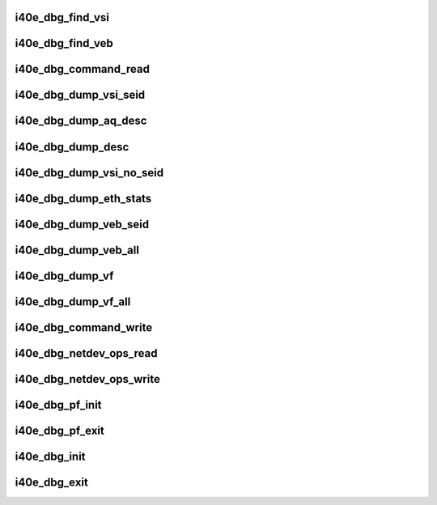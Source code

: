 .. -*- coding: utf-8; mode: rst -*-
.. src-file: drivers/net/ethernet/intel/i40e/i40e_debugfs.c

.. _`i40e_dbg_find_vsi`:

i40e_dbg_find_vsi
=================

.. c:function:: struct i40e_vsi *i40e_dbg_find_vsi(struct i40e_pf *pf, int seid)

    searches for the vsi with the given seid \ ``pf``\  - the PF structure to search for the vsi \ ``seid``\  - seid of the vsi it is searching for

    :param struct i40e_pf \*pf:
        *undescribed*

    :param int seid:
        *undescribed*

.. _`i40e_dbg_find_veb`:

i40e_dbg_find_veb
=================

.. c:function:: struct i40e_veb *i40e_dbg_find_veb(struct i40e_pf *pf, int seid)

    searches for the veb with the given seid \ ``pf``\  - the PF structure to search for the veb \ ``seid``\  - seid of the veb it is searching for

    :param struct i40e_pf \*pf:
        *undescribed*

    :param int seid:
        *undescribed*

.. _`i40e_dbg_command_read`:

i40e_dbg_command_read
=====================

.. c:function:: ssize_t i40e_dbg_command_read(struct file *filp, char __user *buffer, size_t count, loff_t *ppos)

    read for command datum

    :param struct file \*filp:
        the opened file

    :param char __user \*buffer:
        where to write the data for the user to read

    :param size_t count:
        the size of the user's buffer

    :param loff_t \*ppos:
        file position offset

.. _`i40e_dbg_dump_vsi_seid`:

i40e_dbg_dump_vsi_seid
======================

.. c:function:: void i40e_dbg_dump_vsi_seid(struct i40e_pf *pf, int seid)

    handles dump vsi seid write into command datum

    :param struct i40e_pf \*pf:
        the i40e_pf created in command write

    :param int seid:
        the seid the user put in

.. _`i40e_dbg_dump_aq_desc`:

i40e_dbg_dump_aq_desc
=====================

.. c:function:: void i40e_dbg_dump_aq_desc(struct i40e_pf *pf)

    handles dump aq_desc write into command datum

    :param struct i40e_pf \*pf:
        the i40e_pf created in command write

.. _`i40e_dbg_dump_desc`:

i40e_dbg_dump_desc
==================

.. c:function:: void i40e_dbg_dump_desc(int cnt, int vsi_seid, int ring_id, int desc_n, struct i40e_pf *pf, bool is_rx_ring)

    handles dump desc write into command datum

    :param int cnt:
        number of arguments that the user supplied

    :param int vsi_seid:
        vsi id entered by user

    :param int ring_id:
        ring id entered by user

    :param int desc_n:
        descriptor number entered by user

    :param struct i40e_pf \*pf:
        the i40e_pf created in command write

    :param bool is_rx_ring:
        true if rx, false if tx

.. _`i40e_dbg_dump_vsi_no_seid`:

i40e_dbg_dump_vsi_no_seid
=========================

.. c:function:: void i40e_dbg_dump_vsi_no_seid(struct i40e_pf *pf)

    handles dump vsi write into command datum

    :param struct i40e_pf \*pf:
        the i40e_pf created in command write

.. _`i40e_dbg_dump_eth_stats`:

i40e_dbg_dump_eth_stats
=======================

.. c:function:: void i40e_dbg_dump_eth_stats(struct i40e_pf *pf, struct i40e_eth_stats *estats)

    handles dump stats write into command datum

    :param struct i40e_pf \*pf:
        the i40e_pf created in command write

    :param struct i40e_eth_stats \*estats:
        the eth stats structure to be dumped

.. _`i40e_dbg_dump_veb_seid`:

i40e_dbg_dump_veb_seid
======================

.. c:function:: void i40e_dbg_dump_veb_seid(struct i40e_pf *pf, int seid)

    handles dump stats of a single given veb

    :param struct i40e_pf \*pf:
        the i40e_pf created in command write

    :param int seid:
        the seid the user put in

.. _`i40e_dbg_dump_veb_all`:

i40e_dbg_dump_veb_all
=====================

.. c:function:: void i40e_dbg_dump_veb_all(struct i40e_pf *pf)

    dumps all known veb's stats

    :param struct i40e_pf \*pf:
        the i40e_pf created in command write

.. _`i40e_dbg_dump_vf`:

i40e_dbg_dump_vf
================

.. c:function:: void i40e_dbg_dump_vf(struct i40e_pf *pf, int vf_id)

    dump VF info

    :param struct i40e_pf \*pf:
        the i40e_pf created in command write

    :param int vf_id:
        the vf_id from the user

.. _`i40e_dbg_dump_vf_all`:

i40e_dbg_dump_vf_all
====================

.. c:function:: void i40e_dbg_dump_vf_all(struct i40e_pf *pf)

    dump VF info for all VFs

    :param struct i40e_pf \*pf:
        the i40e_pf created in command write

.. _`i40e_dbg_command_write`:

i40e_dbg_command_write
======================

.. c:function:: ssize_t i40e_dbg_command_write(struct file *filp, const char __user *buffer, size_t count, loff_t *ppos)

    write into command datum

    :param struct file \*filp:
        the opened file

    :param const char __user \*buffer:
        where to find the user's data

    :param size_t count:
        the length of the user's data

    :param loff_t \*ppos:
        file position offset

.. _`i40e_dbg_netdev_ops_read`:

i40e_dbg_netdev_ops_read
========================

.. c:function:: ssize_t i40e_dbg_netdev_ops_read(struct file *filp, char __user *buffer, size_t count, loff_t *ppos)

    read for netdev_ops datum

    :param struct file \*filp:
        the opened file

    :param char __user \*buffer:
        where to write the data for the user to read

    :param size_t count:
        the size of the user's buffer

    :param loff_t \*ppos:
        file position offset

.. _`i40e_dbg_netdev_ops_write`:

i40e_dbg_netdev_ops_write
=========================

.. c:function:: ssize_t i40e_dbg_netdev_ops_write(struct file *filp, const char __user *buffer, size_t count, loff_t *ppos)

    write into netdev_ops datum

    :param struct file \*filp:
        the opened file

    :param const char __user \*buffer:
        where to find the user's data

    :param size_t count:
        the length of the user's data

    :param loff_t \*ppos:
        file position offset

.. _`i40e_dbg_pf_init`:

i40e_dbg_pf_init
================

.. c:function:: void i40e_dbg_pf_init(struct i40e_pf *pf)

    setup the debugfs directory for the PF

    :param struct i40e_pf \*pf:
        the PF that is starting up

.. _`i40e_dbg_pf_exit`:

i40e_dbg_pf_exit
================

.. c:function:: void i40e_dbg_pf_exit(struct i40e_pf *pf)

    clear out the PF's debugfs entries

    :param struct i40e_pf \*pf:
        the PF that is stopping

.. _`i40e_dbg_init`:

i40e_dbg_init
=============

.. c:function:: void i40e_dbg_init( void)

    start up debugfs for the driver

    :param  void:
        no arguments

.. _`i40e_dbg_exit`:

i40e_dbg_exit
=============

.. c:function:: void i40e_dbg_exit( void)

    clean out the driver's debugfs entries

    :param  void:
        no arguments

.. This file was automatic generated / don't edit.

